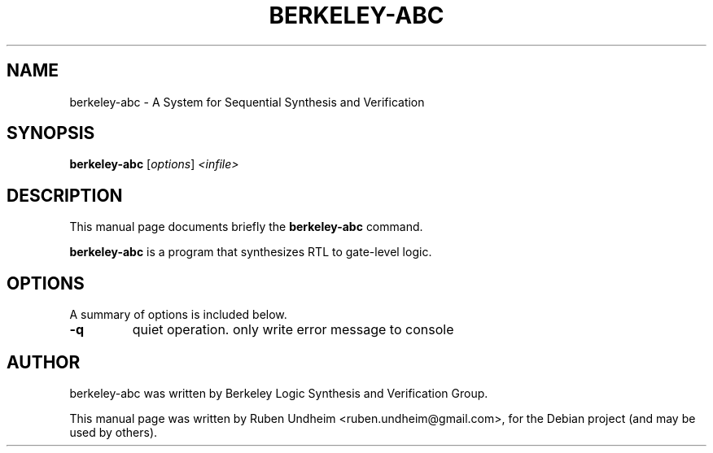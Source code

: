 .\"                                      Hey, EMACS: -*- nroff -*-
.\" First parameter, NAME, should be all caps
.\" Second parameter, SECTION, should be 1-8, maybe w/ subsection
.\" other parameters are allowed: see man(7), man(1)
.TH BERKELEY-ABC 1 "September 14, 2014"
.\" Please adjust this date whenever revising the manpage.
.\"
.\" Some roff macros, for reference:
.\" .nh        disable hyphenation
.\" .hy        enable hyphenation
.\" .ad l      left justify
.\" .ad b      justify to both left and right margins
.\" .nf        disable filling
.\" .fi        enable filling
.\" .br        insert line break
.\" .sp <n>    insert n+1 empty lines
.\" for manpage-specific macros, see man(7)
.SH NAME
berkeley-abc \-  A System for Sequential Synthesis and Verification 
.SH SYNOPSIS
.B berkeley-abc
.RI [ options ] " <infile>"
.br
.SH DESCRIPTION
This manual page documents briefly the
.B berkeley-abc
command.
.PP
.\" TeX users may be more comfortable with the \fB<whatever>\fP and
.\" \fI<whatever>\fP escape sequences to invode bold face and italics,
.\" respectively.
\fBberkeley-abc\fP is a program that synthesizes RTL to gate-level logic.
.SH OPTIONS
A summary of options is included below.
.TP
.B \-q
quiet operation. only write error message to console
.SH AUTHOR
berkeley-abc was written by Berkeley Logic Synthesis and Verification Group.
.PP
This manual page was written by Ruben Undheim <ruben.undheim@gmail.com>,
for the Debian project (and may be used by others).
